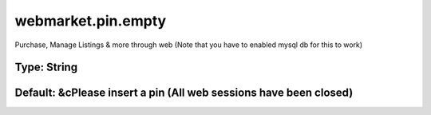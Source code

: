===================
webmarket.pin.empty
===================

Purchase, Manage Listings & more through web (Note that you have to enabled mysql db for this to work)

Type: String
~~~~~~~~~~~~
Default: **&cPlease insert a pin (All web sessions have been closed)**
~~~~~~~~~~~~~~~~~~~~~~~~~~~~~~~~~~~~~~~~~~~~~~~~~~~~~~~~~~~~~~~~~~~~~~
